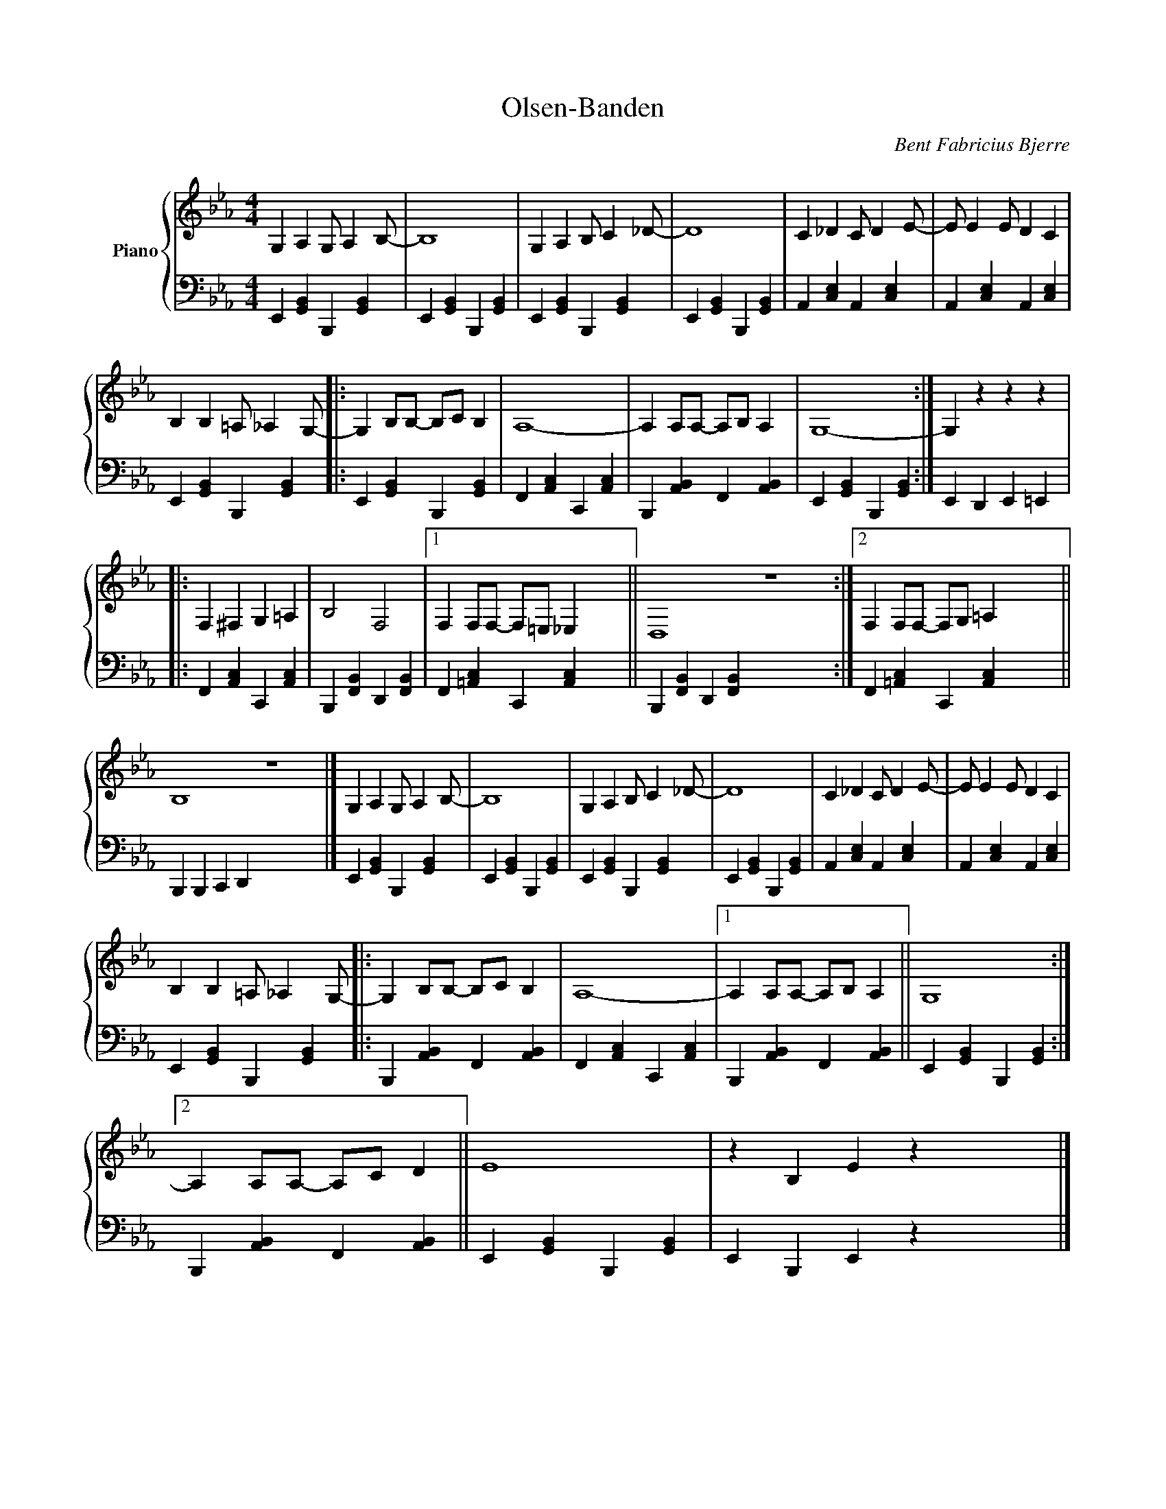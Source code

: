 X:1
T:Olsen-Banden
C:Bent Fabricius Bjerre
Z:All Rights Reserved
%%score { 1 | 2 }
L:1/4
M:4/4
K:Eb
V:1 treble nm="Piano"
%%MIDI program 0
V:2 bass 
%%MIDI channel 1
%%MIDI program 0
V:1
 G, A, G,/ A, B,/- | B,4 | G, A, B,/ C _D/- | D4 | C _D C/ D E/- | E/ E E/ D C | %6
 B, B, =A,/ _A, G,/- |: G, B,/B,/- B,/C/ B, | A,4- | A, A,/A,/- A,/B,/ A, | G,4- :| G, z z z |: %12
 F, ^F, G, =A, | B,2 F,2 |1 F, F,/F,/- F,/=E,/ _E, x4 || D,4 z4 x4 :|2 F, F,/F,/- F,/G,/ =A, x8 || %17
 B,4 z4 x4 |] G, A, G,/ A, B,/- | B,4 | G, A, B,/ C _D/- | D4 | C _D C/ D E/- | E/ E E/ D C | %24
 B, B, =A,/ _A, G,/- |: G, B,/B,/- B,/C/ B, | A,4- |1 A, A,/A,/- A,/B,/ A, || G,4 :|2 %29
 A, A,/A,/- A,/C/ D || E4 | z B, E z x4 |] %32
V:2
 E,, [G,,B,,] B,,, [G,,B,,] | E,, [G,,B,,] B,,, [G,,B,,] | E,, [G,,B,,] B,,, [G,,B,,] | %3
 E,, [G,,B,,] B,,, [G,,B,,] | A,, [C,E,] A,, [C,E,] | A,, [C,E,] A,, [C,E,] | %6
 E,, [G,,B,,] B,,, [G,,B,,] |: E,, [G,,B,,] B,,, [G,,B,,] | F,, [A,,C,] C,, [A,,C,] | %9
 B,,, [A,,B,,] F,, [A,,B,,] | E,, [G,,B,,] B,,, [G,,B,,] :| E,, D,, E,, =E,, |: %12
 F,, [A,,C,] C,, [A,,C,] | B,,, [F,,B,,] D,, [F,,B,,] |1 F,, [=A,,C,] C,, [A,,C,] x4 || %15
 B,,, [F,,B,,] D,, [F,,B,,] x8 :|2 F,, [=A,,C,] C,, [A,,C,] x8 || B,,, B,,, C,, D,, x8 |] %18
 E,, [G,,B,,] B,,, [G,,B,,] | E,, [G,,B,,] B,,, [G,,B,,] | E,, [G,,B,,] B,,, [G,,B,,] | %21
 E,, [G,,B,,] B,,, [G,,B,,] | A,, [C,E,] A,, [C,E,] | A,, [C,E,] A,, [C,E,] | %24
 E,, [G,,B,,] B,,, [G,,B,,] |: B,,, [A,,B,,] F,, [A,,B,,] | F,, [A,,C,] C,, [A,,C,] |1 %27
 B,,, [A,,B,,] F,, [A,,B,,] || E,, [G,,B,,] B,,, [G,,B,,] :|2 B,,, [A,,B,,] F,, [A,,B,,] || %30
 E,, [G,,B,,] B,,, [G,,B,,] | E,, B,,, E,, z x4 |] %32

